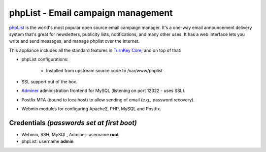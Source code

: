 phpList - Email campaign management
===================================

`phpList`_ is the world's most popular open source email campaign
manager. It's a one-way email announcement delivery system that's great
for newsletters, publicity lists, notifications, and many other uses. It
has a web interface lets you write and send messages, and manage phplist
over the internet.

This appliance includes all the standard features in `TurnKey Core`_,
and on top of that:

- phpList configurations:
   
   - Installed from upstream source code to /var/www/phplist

- SSL support out of the box.
- `Adminer`_ administration frontend for MySQL (listening on port
  12322 - uses SSL).
- Postfix MTA (bound to localhost) to allow sending of email (e.g.,
  password recovery).
- Webmin modules for configuring Apache2, PHP, MySQL and Postfix.

Credentials *(passwords set at first boot)*
-------------------------------------------

-  Webmin, SSH, MySQL, Adminer: username **root**
-  phpList: username **admin**


.. _phpList: http://www.phplist.com/
.. _TurnKey Core: http://www.turnkeylinux.org/core
.. _Adminer: http://www.adminer.org/
